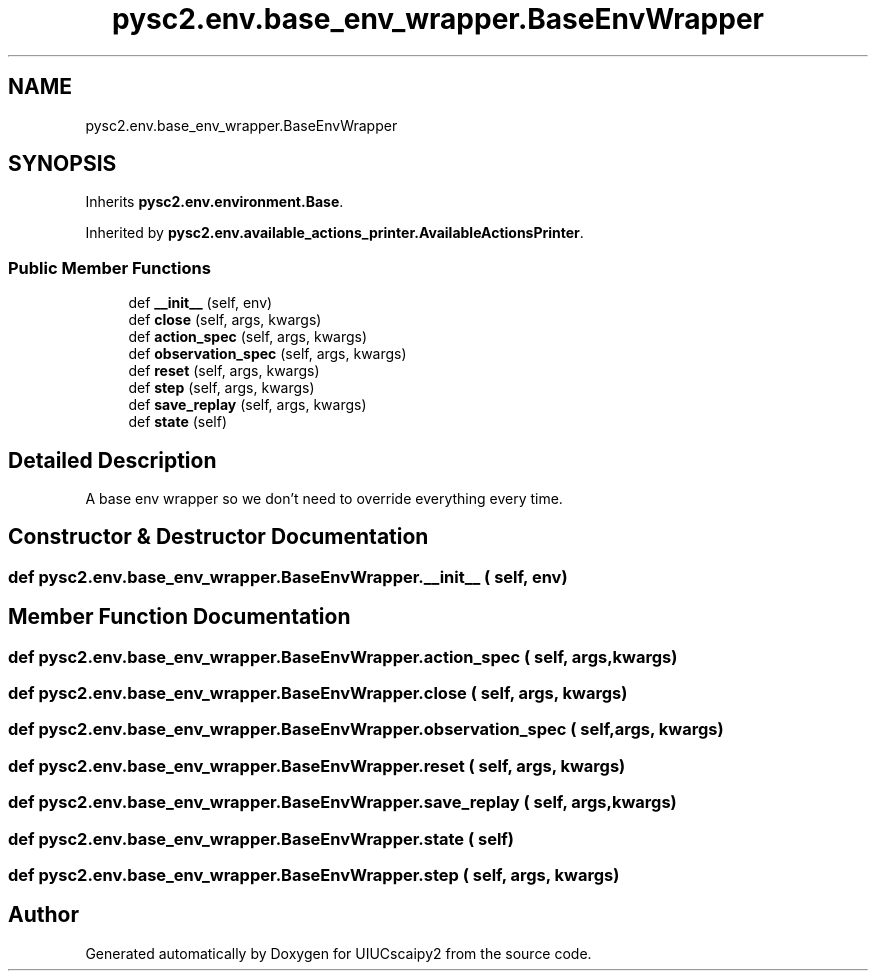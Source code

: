 .TH "pysc2.env.base_env_wrapper.BaseEnvWrapper" 3 "Fri Sep 28 2018" "UIUCscaipy2" \" -*- nroff -*-
.ad l
.nh
.SH NAME
pysc2.env.base_env_wrapper.BaseEnvWrapper
.SH SYNOPSIS
.br
.PP
.PP
Inherits \fBpysc2\&.env\&.environment\&.Base\fP\&.
.PP
Inherited by \fBpysc2\&.env\&.available_actions_printer\&.AvailableActionsPrinter\fP\&.
.SS "Public Member Functions"

.in +1c
.ti -1c
.RI "def \fB__init__\fP (self, env)"
.br
.ti -1c
.RI "def \fBclose\fP (self, args, kwargs)"
.br
.ti -1c
.RI "def \fBaction_spec\fP (self, args, kwargs)"
.br
.ti -1c
.RI "def \fBobservation_spec\fP (self, args, kwargs)"
.br
.ti -1c
.RI "def \fBreset\fP (self, args, kwargs)"
.br
.ti -1c
.RI "def \fBstep\fP (self, args, kwargs)"
.br
.ti -1c
.RI "def \fBsave_replay\fP (self, args, kwargs)"
.br
.ti -1c
.RI "def \fBstate\fP (self)"
.br
.in -1c
.SH "Detailed Description"
.PP 

.PP
.nf
A base env wrapper so we don't need to override everything every time.
.fi
.PP
 
.SH "Constructor & Destructor Documentation"
.PP 
.SS "def pysc2\&.env\&.base_env_wrapper\&.BaseEnvWrapper\&.__init__ ( self,  env)"

.SH "Member Function Documentation"
.PP 
.SS "def pysc2\&.env\&.base_env_wrapper\&.BaseEnvWrapper\&.action_spec ( self,  args,  kwargs)"

.SS "def pysc2\&.env\&.base_env_wrapper\&.BaseEnvWrapper\&.close ( self,  args,  kwargs)"

.SS "def pysc2\&.env\&.base_env_wrapper\&.BaseEnvWrapper\&.observation_spec ( self,  args,  kwargs)"

.SS "def pysc2\&.env\&.base_env_wrapper\&.BaseEnvWrapper\&.reset ( self,  args,  kwargs)"

.SS "def pysc2\&.env\&.base_env_wrapper\&.BaseEnvWrapper\&.save_replay ( self,  args,  kwargs)"

.SS "def pysc2\&.env\&.base_env_wrapper\&.BaseEnvWrapper\&.state ( self)"

.SS "def pysc2\&.env\&.base_env_wrapper\&.BaseEnvWrapper\&.step ( self,  args,  kwargs)"


.SH "Author"
.PP 
Generated automatically by Doxygen for UIUCscaipy2 from the source code\&.
